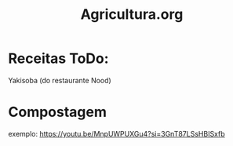 #+TITLE: Agricultura.org

* Receitas ToDo:
Yakisoba (do restaurante Nood)
* Compostagem
exemplo: https://youtu.be/MnpUWPUXGu4?si=3GnT87LSsHBISxfb
